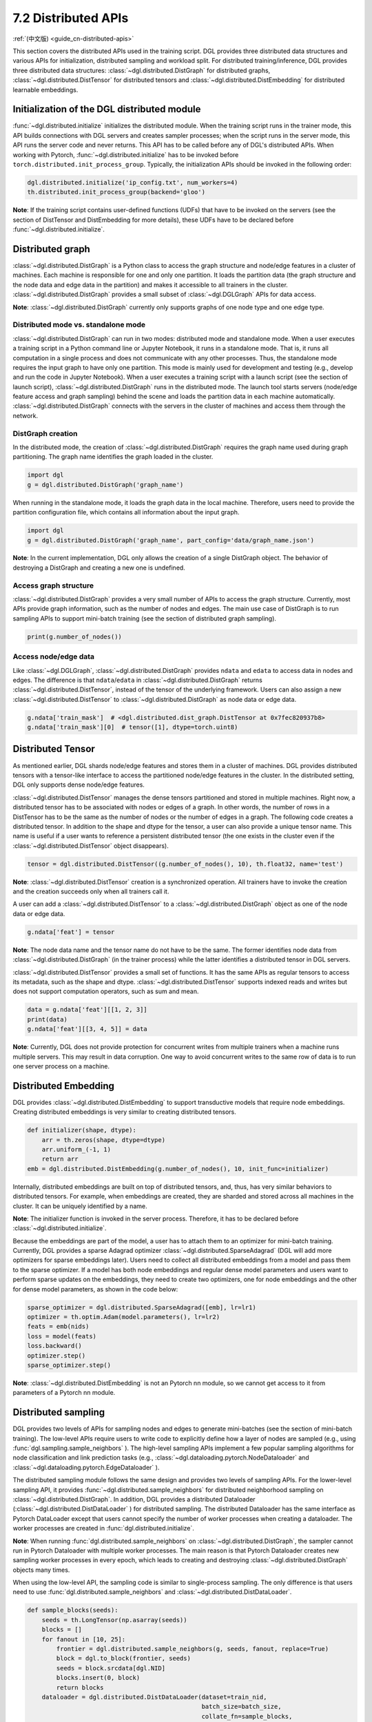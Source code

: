 .. _guide-distributed-apis:

7.2 Distributed APIs
--------------------

:ref:`(中文版) <guide_cn-distributed-apis>`

This section covers the distributed APIs used in the training script. DGL provides three distributed
data structures and various APIs for initialization, distributed sampling and workload split.
For distributed training/inference, DGL provides three distributed data structures:
:class:`~dgl.distributed.DistGraph` for distributed graphs, :class:`~dgl.distributed.DistTensor` for
distributed tensors and :class:`~dgl.distributed.DistEmbedding` for distributed learnable embeddings.

Initialization of the DGL distributed module
~~~~~~~~~~~~~~~~~~~~~~~~~~~~~~~~~~~~~~~~~~~~

:func:`~dgl.distributed.initialize` initializes the distributed module. When the training script runs
in the trainer mode, this API builds connections with DGL servers and creates sampler processes;
when the script runs in the server mode, this API runs the server code and never returns. This API
has to be called before any of DGL's distributed APIs. When working with Pytorch,
:func:`~dgl.distributed.initialize` has to be invoked before ``torch.distributed.init_process_group``.
Typically, the initialization APIs should be invoked in the following order:

.. code:: python

    dgl.distributed.initialize('ip_config.txt', num_workers=4)
    th.distributed.init_process_group(backend='gloo')

**Note**: If the training script contains user-defined functions (UDFs) that have to be invoked on
the servers (see the section of DistTensor and DistEmbedding for more details), these UDFs have to
be declared before :func:`~dgl.distributed.initialize`.

Distributed graph
~~~~~~~~~~~~~~~~~

:class:`~dgl.distributed.DistGraph` is a Python class to access the graph structure and node/edge features
in a cluster of machines. Each machine is responsible for one and only one partition. It loads
the partition data (the graph structure and the node data and edge data in the partition) and makes
it accessible to all trainers in the cluster. :class:`~dgl.distributed.DistGraph` provides a small subset
of :class:`~dgl.DGLGraph` APIs for data access.

**Note**: :class:`~dgl.distributed.DistGraph` currently only supports graphs of one node type and one edge type.

Distributed mode vs. standalone mode
^^^^^^^^^^^^^^^^^^^^^^^^^^^^^^^^^^^^

:class:`~dgl.distributed.DistGraph` can run in two modes: distributed mode and standalone mode.
When a user executes a training script in a Python command line or Jupyter Notebook, it runs in
a standalone mode. That is, it runs all computation in a single process and does not communicate
with any other processes. Thus, the standalone mode requires the input graph to have only one partition.
This mode is mainly used for development and testing (e.g., develop and run the code in Jupyter Notebook).
When a user executes a training script with a launch script (see the section of launch script),
:class:`~dgl.distributed.DistGraph` runs in the distributed mode. The launch tool starts servers
(node/edge feature access and graph sampling) behind the scene and loads the partition data in
each machine automatically. :class:`~dgl.distributed.DistGraph` connects with the servers in the cluster
of machines and access them through the network.

DistGraph creation
^^^^^^^^^^^^^^^^^^

In the distributed mode, the creation of :class:`~dgl.distributed.DistGraph` requires the graph name used
during graph partitioning. The graph name identifies the graph loaded in the cluster.

.. code:: python

    import dgl
    g = dgl.distributed.DistGraph('graph_name')

When running in the standalone mode, it loads the graph data in the local machine. Therefore, users need
to provide the partition configuration file, which contains all information about the input graph.

.. code:: python

    import dgl
    g = dgl.distributed.DistGraph('graph_name', part_config='data/graph_name.json')

**Note**: In the current implementation, DGL only allows the creation of a single DistGraph object. The behavior
of destroying a DistGraph and creating a new one is undefined.

Access graph structure
^^^^^^^^^^^^^^^^^^^^^^

:class:`~dgl.distributed.DistGraph` provides a very small number of APIs to access the graph structure.
Currently, most APIs provide graph information, such as the number of nodes and edges. The main use case
of DistGraph is to run sampling APIs to support mini-batch training (see the section of distributed
graph sampling).

.. code:: python

    print(g.number_of_nodes())

Access node/edge data
^^^^^^^^^^^^^^^^^^^^^

Like :class:`~dgl.DGLGraph`, :class:`~dgl.distributed.DistGraph` provides ``ndata`` and ``edata``
to access data in nodes and edges.
The difference is that ``ndata``/``edata`` in :class:`~dgl.distributed.DistGraph` returns
:class:`~dgl.distributed.DistTensor`, instead of the tensor of the underlying framework.
Users can also assign a new :class:`~dgl.distributed.DistTensor` to
:class:`~dgl.distributed.DistGraph` as node data or edge data.

.. code:: python

    g.ndata['train_mask']  # <dgl.distributed.dist_graph.DistTensor at 0x7fec820937b8>
    g.ndata['train_mask'][0]  # tensor([1], dtype=torch.uint8)

Distributed Tensor
~~~~~~~~~~~~~~~~~~~~~

As mentioned earlier, DGL shards node/edge features and stores them in a cluster of machines.
DGL provides distributed tensors with a tensor-like interface to access the partitioned
node/edge features in the cluster. In the distributed setting, DGL only supports dense node/edge
features.

:class:`~dgl.distributed.DistTensor` manages the dense tensors partitioned and stored in
multiple machines. Right now, a distributed tensor has to be associated with nodes or edges
of a graph. In other words, the number of rows in a DistTensor has to be the same as the number
of nodes or the number of edges in a graph. The following code creates a distributed tensor.
In addition to the shape and dtype for the tensor, a user can also provide a unique tensor name.
This name is useful if a user wants to reference a persistent distributed tensor (the one exists
in the cluster even if the :class:`~dgl.distributed.DistTensor` object disappears).

.. code:: python

    tensor = dgl.distributed.DistTensor((g.number_of_nodes(), 10), th.float32, name='test')

**Note**: :class:`~dgl.distributed.DistTensor` creation is a synchronized operation. All trainers
have to invoke the creation and the creation succeeds only when all trainers call it. 

A user can add a :class:`~dgl.distributed.DistTensor` to a :class:`~dgl.distributed.DistGraph`
object as one of the node data or edge data.

.. code:: python

    g.ndata['feat'] = tensor

**Note**: The node data name and the tensor name do not have to be the same. The former identifies
node data from :class:`~dgl.distributed.DistGraph` (in the trainer process) while the latter
identifies a distributed tensor in DGL servers.

:class:`~dgl.distributed.DistTensor` provides a small set of functions. It has the same APIs as
regular tensors to access its metadata, such as the shape and dtype.
:class:`~dgl.distributed.DistTensor` supports indexed reads and writes but does not support
computation operators, such as sum and mean.

.. code:: python

    data = g.ndata['feat'][[1, 2, 3]]
    print(data)
    g.ndata['feat'][[3, 4, 5]] = data

**Note**: Currently, DGL does not provide protection for concurrent writes from multiple trainers
when a machine runs multiple servers. This may result in data corruption. One way to avoid concurrent
writes to the same row of data is to run one server process on a machine.

Distributed Embedding
~~~~~~~~~~~~~~~~~~~~~

DGL provides :class:`~dgl.distributed.DistEmbedding` to support transductive models that require
node embeddings. Creating distributed embeddings is very similar to creating distributed tensors.

.. code:: python

    def initializer(shape, dtype):
        arr = th.zeros(shape, dtype=dtype)
        arr.uniform_(-1, 1)
        return arr
    emb = dgl.distributed.DistEmbedding(g.number_of_nodes(), 10, init_func=initializer)

Internally, distributed embeddings are built on top of distributed tensors, and, thus, has
very similar behaviors to distributed tensors. For example, when embeddings are created, they
are sharded and stored across all machines in the cluster. It can be uniquely identified by a name.

**Note**: The initializer function is invoked in the server process. Therefore, it has to be
declared before :class:`~dgl.distributed.initialize`.

Because the embeddings are part of the model, a user has to attach them to an optimizer for
mini-batch training. Currently, DGL provides a sparse Adagrad optimizer
:class:`~dgl.distributed.SparseAdagrad` (DGL will add more optimizers for sparse embeddings later).
Users need to collect all distributed embeddings from a model and pass them to the sparse optimizer.
If a model has both node embeddings and regular dense model parameters and users want to perform
sparse updates on the embeddings, they need to create two optimizers, one for node embeddings and
the other for dense model parameters, as shown in the code below:

.. code:: python

    sparse_optimizer = dgl.distributed.SparseAdagrad([emb], lr=lr1)
    optimizer = th.optim.Adam(model.parameters(), lr=lr2)
    feats = emb(nids)
    loss = model(feats)
    loss.backward()
    optimizer.step()
    sparse_optimizer.step()

**Note**: :class:`~dgl.distributed.DistEmbedding` is not an Pytorch nn module, so we cannot
get access to it from parameters of a Pytorch nn module.

Distributed sampling
~~~~~~~~~~~~~~~~~~~~

DGL provides two levels of APIs for sampling nodes and edges to generate mini-batches
(see the section of mini-batch training). The low-level APIs require users to write code
to explicitly define how a layer of nodes are sampled (e.g., using :func:`dgl.sampling.sample_neighbors` ).
The high-level sampling APIs implement a few popular sampling algorithms for node classification
and link prediction tasks (e.g., :class:`~dgl.dataloading.pytorch.NodeDataloader` and
:class:`~dgl.dataloading.pytorch.EdgeDataloader` ).

The distributed sampling module follows the same design and provides two levels of sampling APIs.
For the lower-level sampling API, it provides :func:`~dgl.distributed.sample_neighbors` for
distributed neighborhood sampling on :class:`~dgl.distributed.DistGraph`. In addition, DGL provides
a distributed Dataloader (:class:`~dgl.distributed.DistDataLoader` ) for distributed sampling.
The distributed Dataloader has the same interface as Pytorch DataLoader except that users cannot
specify the number of worker processes when creating a dataloader. The worker processes are created
in :func:`dgl.distributed.initialize`.

**Note**: When running :func:`dgl.distributed.sample_neighbors` on :class:`~dgl.distributed.DistGraph`,
the sampler cannot run in Pytorch Dataloader with multiple worker processes. The main reason is that
Pytorch Dataloader creates new sampling worker processes in every epoch, which leads to creating and
destroying :class:`~dgl.distributed.DistGraph` objects many times.

When using the low-level API, the sampling code is similar to single-process sampling. The only
difference is that users need to use :func:`dgl.distributed.sample_neighbors` and
:class:`~dgl.distributed.DistDataLoader`.

.. code:: python

    def sample_blocks(seeds):
        seeds = th.LongTensor(np.asarray(seeds))
        blocks = []
        for fanout in [10, 25]:
            frontier = dgl.distributed.sample_neighbors(g, seeds, fanout, replace=True)
            block = dgl.to_block(frontier, seeds)
            seeds = block.srcdata[dgl.NID]
            blocks.insert(0, block)
            return blocks
        dataloader = dgl.distributed.DistDataLoader(dataset=train_nid,
                                                    batch_size=batch_size,
                                                    collate_fn=sample_blocks,
                                                    shuffle=True)
        for batch in dataloader:
            ...

The same high-level sampling APIs (:class:`~dgl.dataloading.pytorch.NodeDataloader` and
:class:`~dgl.dataloading.pytorch.EdgeDataloader` ) work for both :class:`~dgl.DGLGraph`
and :class:`~dgl.distributed.DistGraph`. When using :class:`~dgl.dataloading.pytorch.NodeDataloader`
and :class:`~dgl.dataloading.pytorch.EdgeDataloader`, the distributed sampling code is exactly
the same as single-process sampling.

.. code:: python

    sampler = dgl.sampling.MultiLayerNeighborSampler([10, 25])
    dataloader = dgl.sampling.NodeDataLoader(g, train_nid, sampler,
                                             batch_size=batch_size, shuffle=True)
    for batch in dataloader:
        ... 


Split workloads
~~~~~~~~~~~~~~~

Users need to split the training set so that each trainer works on its own subset. Similarly,
we also need to split the validation and test set in the same way.

For distributed training and evaluation, the recommended approach is to use boolean arrays to
indicate the training/validation/test set. For node classification tasks, the length of these
boolean arrays is the number of nodes in a graph and each of their elements indicates the existence
of a node in a training/validation/test set. Similar boolean arrays should be used for
link prediction tasks.

DGL provides :func:`~dgl.distributed.node_split` and :func:`~dgl.distributed.edge_split` to
split the training, validation and test set at runtime for distributed training. The two functions
take the boolean arrays as input, split them and return a portion for the local trainer.
By default, they ensure that all portions have the same number of nodes/edges. This is
important for synchronous SGD, which assumes each trainer has the same number of mini-batches.

The example below splits the training set and returns a subset of nodes for the local process.

.. code:: python

    train_nids = dgl.distributed.node_split(g.ndata['train_mask'])

